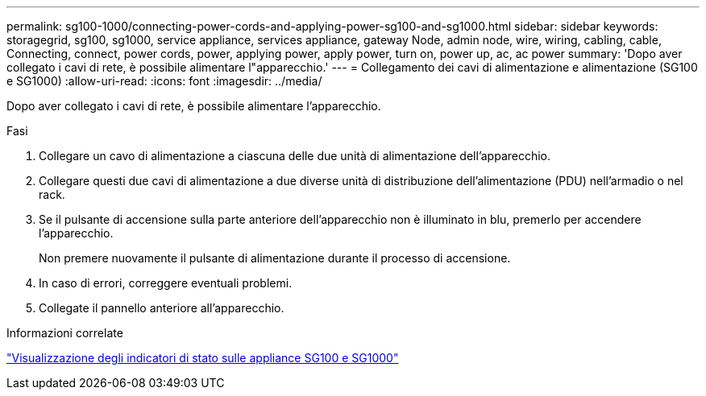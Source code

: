 ---
permalink: sg100-1000/connecting-power-cords-and-applying-power-sg100-and-sg1000.html 
sidebar: sidebar 
keywords: storagegrid, sg100, sg1000, service appliance, services appliance, gateway Node, admin node, wire, wiring, cabling, cable, Connecting, connect, power cords, power, applying power, apply power, turn on, power up, ac, ac power 
summary: 'Dopo aver collegato i cavi di rete, è possibile alimentare l"apparecchio.' 
---
= Collegamento dei cavi di alimentazione e alimentazione (SG100 e SG1000)
:allow-uri-read: 
:icons: font
:imagesdir: ../media/


[role="lead"]
Dopo aver collegato i cavi di rete, è possibile alimentare l'apparecchio.

.Fasi
. Collegare un cavo di alimentazione a ciascuna delle due unità di alimentazione dell'apparecchio.
. Collegare questi due cavi di alimentazione a due diverse unità di distribuzione dell'alimentazione (PDU) nell'armadio o nel rack.
. Se il pulsante di accensione sulla parte anteriore dell'apparecchio non è illuminato in blu, premerlo per accendere l'apparecchio.
+
Non premere nuovamente il pulsante di alimentazione durante il processo di accensione.

. In caso di errori, correggere eventuali problemi.
. Collegate il pannello anteriore all'apparecchio.


.Informazioni correlate
link:viewing-status-indicators-on-sg100-and-sg1000-appliances.html["Visualizzazione degli indicatori di stato sulle appliance SG100 e SG1000"]
